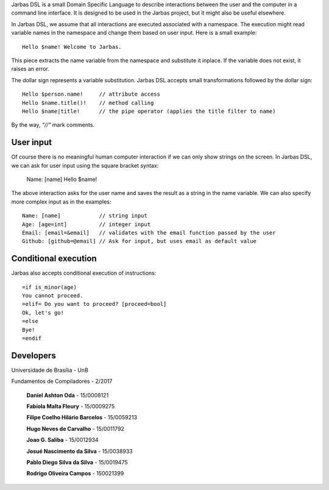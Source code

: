 Jarbas DSL is a small Domain Specific Language to describe interactions between
the user and the computer in a command line interface. It is designed to be used
in the Jarbas project, but it might also be useful elsewhere.

In Jarbas DSL, we assume that all interactions are executed associated with a
namespace. The execution might read variable names in the namespace and change
them based on user input. Here is a small example::

    Hello $name! Welcome to Jarbas.

This piece extracts the name variable from the namespace and substitute it 
inplace. If the variable does not exist, it raises an error.

The dollar sign represents a variable substitution. Jarbas DSL accepts small 
transformations followed by the dollar sign::

    Hello $person.name!     // attribute access
    Hello $name.title()!    // method calling
    Hello $name|title!      // the pipe operator (applies the title filter to name)

By the way, *"//"* mark comments. 


User input
==========

Of course there is no meaningful human computer interaction if we can only show
strings on the screen. In Jarbas DSL, we can ask for user input using the square
bracket syntax:

    Name: [name]
    Hello $name!

The above interaction asks for the user name and saves the result as a string 
in the name variable. We can also specify more complex input as in the examples::

    Name: [name]            // string input
    Age: [age=int]          // integer input
    Email: [email=&email]   // validates with the email function passed by the user
    Github: [github=@email] // Ask for input, but uses email as default value

Conditional execution
=====================

Jarbas also accepts conditional execution of instructions::

    =if is_minor(age)
    You cannot proceed.
    =elif= Do you want to proceed? [proceed=bool]
    Ok, let's go!
    =else
    Bye!
    =endif


Developers
=========
Universidade de Brasília - UnB

Fundamentos de Compiladores - 2/2017

    **Daniel Ashton Oda** - 15/0008121

    **Fabíola Malta Fleury** - 15/0009275

    **Filipe Coelho Hilário Barcelos** - 15/0059213

    **Hugo Neves de Carvalho** - 15/0011792

    **Joao G. Saliba** - 15/0012934

    **Josué Nascimento da Silva** - 15/0038933

    **Pablo Diego Silva da Silva** - 15/0019475

    **Rodrigo Oliveira Campos** - 150021399
